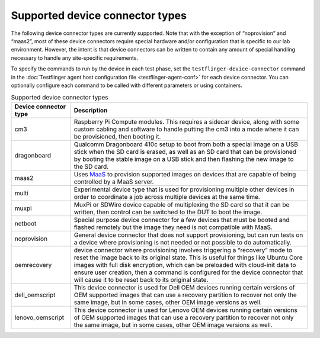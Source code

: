 Supported device connector types
=================================

The following device connector types are currently supported. Note that with the exception of “noprovision” and “maas2”, most of these device connectors require special hardware and/or configuration that is specific to our lab environment. However, the intent is that device connectors can be written to contain any amount of special handling necessary to handle any site-specific requirements.
 
To specify the commands to run by the device in each test phase, set the ``testflinger-device-connector`` command in the :doc:`Testflinger agent host configuration file <testflinger-agent-conf>` for each device connector. You can optionally configure each command to be called with different parameters or using containers.

.. list-table:: Supported device connector types
   :header-rows: 1

   * - Device connector type
     - Description
   * - cm3 
     - Raspberry Pi Compute modules. This requires a sidecar device, along with some custom cabling and software to handle putting the cm3 into a mode where it can be provisioned, then booting it.
   * - dragonboard 
     - Qualcomm Dragonboard 410c setup to boot from both a special image on a USB stick when the SD card is erased, as well as an SD card that can be provisioned by booting the stable image on a USB stick and then flashing the new image to the SD card.
   * - maas2 
     - Uses `MaaS <https://maas.io/>`_ to provision supported images on devices that are capable of being controlled by a MaaS server.
   * - multi 
     - Experimental device type that is used for provisioning multiple other devices in order to coordinate a job across multiple devices at the same time.
   * - muxpi 
     - MuxPi or SDWire device capable of multiplexing the SD card so that it can be written, then control can be switched to the DUT to boot the image.
   * - netboot 
     - Special purpose device connector for a few devices that must be booted and flashed remotely but the image they need is not compatible with MaaS.
   * - noprovision 
     - General device connector that does not support provisioning, but can run tests on a device where provisioning is not needed or not possible to do automatically.
   * - oemrecovery 
     - device connector where provisioning involves triggering a “recovery” mode to reset the image back to its original state.  This is useful for things like Ubuntu Core images with full disk encryption, which can be preloaded with cloud-init data to ensure user creation, then a command is configured for the device connector that will cause it to be reset back to its original state.
   * - dell_oemscript
     - This device connector is used for Dell OEM devices running certain versions of OEM supported images that can use a recovery partition to recover not only the same image, but in some cases, other OEM image versions as well.
   * - lenovo_oemscript 
     - This device connector is used for Lenovo OEM devices running certain versions of OEM supported images that can use a recovery partition to recover not only the same image, but in some cases, other OEM image versions as well.
